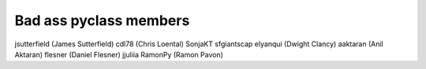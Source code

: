 Bad ass pyclass members
-----------------------
jsutterfield (James Sutterfield)
cdl78 (Chris Loental)
SonjaKT
sfgiantscap
elyanqui (Dwight Clancy)
aaktaran  (Anil Aktaran)
flesner       (Daniel Flesner)
jjuliia
RamonPy       (Ramon Pavon)
